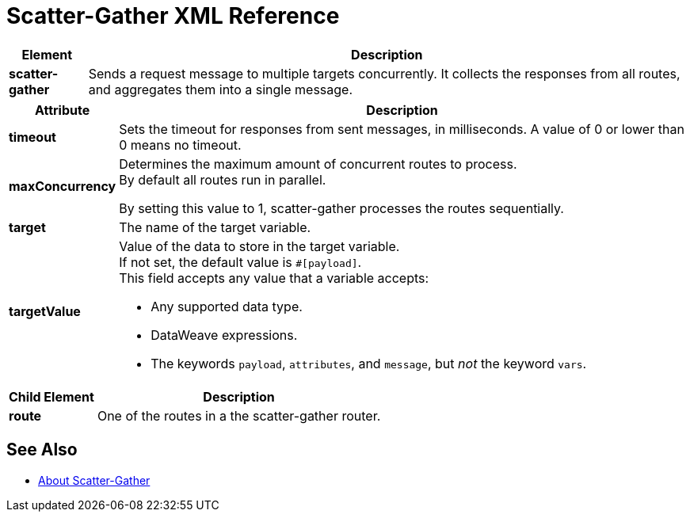 = Scatter-Gather XML Reference

[%header%autowidth.spread,cols="10a,90a"]
|===
|Element |Description
|*scatter-gather* |Sends a request message to multiple targets concurrently. It collects the responses from all routes, and aggregates them into a single message.
|===

[%header%autowidth.spread,cols="2*a"]
|===
|Attribute |Description
|*timeout* |Sets the timeout for responses from sent messages, in milliseconds. A value of 0 or lower than 0 means no timeout.

|*maxConcurrency* |Determines the maximum amount of concurrent routes to process. +
By default all routes run in parallel.

By setting this value to 1, scatter-gather processes the routes sequentially.

|*target* | The name of the target variable.

|*targetValue* | Value of the data to store in the target variable. +
If not set, the default value is `#[payload]`. +
This field accepts any value that a variable accepts:

* Any supported data type.
* DataWeave expressions.
* The keywords `payload`, `attributes`, and `message`, but _not_ the keyword `vars`.

|===

[%header%autowidth.spread,cols="10a,90a"]
|===
|Child Element |Description
| *route* | One of the routes in a the scatter-gather router.
|===


// [%header%autowidth.spread,cols="10a,90a"]
// |===
// |Child Element |Description
// | *collect-list* | Aggregation strategy
// | *round-robin* | This aggregation strategy sends each message received to the next message processor in the circular list of targets.
// |===


== See Also

* link:/mule-user-guide/v/4.0/scatter-gather-concept[About Scatter-Gather]
